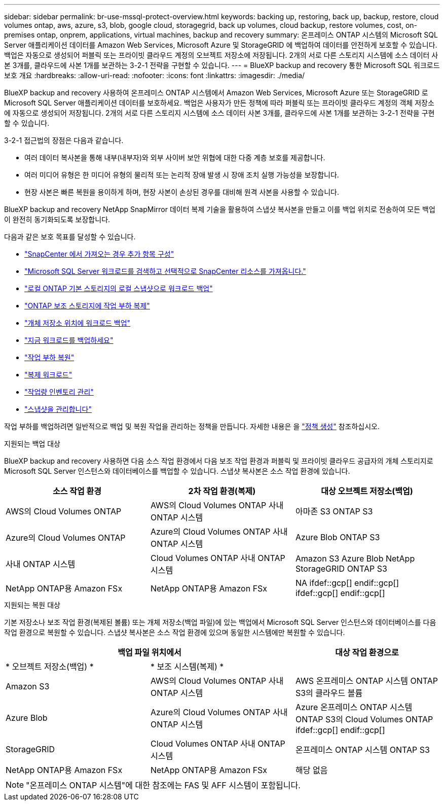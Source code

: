 ---
sidebar: sidebar 
permalink: br-use-mssql-protect-overview.html 
keywords: backing up, restoring, back up, backup, restore, cloud volumes ontap, aws, azure, s3, blob, google cloud, storagegrid, back up volumes, cloud backup, restore volumes, cost, on-premises ontap, onprem, applications, virtual machines, backup and recovery 
summary: 온프레미스 ONTAP 시스템의 Microsoft SQL Server 애플리케이션 데이터를 Amazon Web Services, Microsoft Azure 및 StorageGRID 에 백업하여 데이터를 안전하게 보호할 수 있습니다. 백업은 자동으로 생성되어 퍼블릭 또는 프라이빗 클라우드 계정의 오브젝트 저장소에 저장됩니다. 2개의 서로 다른 스토리지 시스템에 소스 데이터 사본 3개를, 클라우드에 사본 1개를 보관하는 3-2-1 전략을 구현할 수 있습니다. 
---
= BlueXP backup and recovery 통한 Microsoft SQL 워크로드 보호 개요
:hardbreaks:
:allow-uri-read: 
:nofooter: 
:icons: font
:linkattrs: 
:imagesdir: ./media/


[role="lead"]
BlueXP backup and recovery 사용하여 온프레미스 ONTAP 시스템에서 Amazon Web Services, Microsoft Azure 또는 StorageGRID 로 Microsoft SQL Server 애플리케이션 데이터를 보호하세요. 백업은 사용자가 만든 정책에 따라 퍼블릭 또는 프라이빗 클라우드 계정의 객체 저장소에 자동으로 생성되어 저장됩니다. 2개의 서로 다른 스토리지 시스템에 소스 데이터 사본 3개를, 클라우드에 사본 1개를 보관하는 3-2-1 전략을 구현할 수 있습니다.

3-2-1 접근법의 장점은 다음과 같습니다.

* 여러 데이터 복사본을 통해 내부(내부자)와 외부 사이버 보안 위협에 대한 다중 계층 보호를 제공합니다.
* 여러 미디어 유형은 한 미디어 유형의 물리적 또는 논리적 장애 발생 시 장애 조치 실행 가능성을 보장합니다.
* 현장 사본은 빠른 복원을 용이하게 하며, 현장 사본이 손상된 경우를 대비해 원격 사본을 사용할 수 있습니다.


BlueXP backup and recovery NetApp SnapMirror 데이터 복제 기술을 활용하여 스냅샷 복사본을 만들고 이를 백업 위치로 전송하여 모든 백업이 완전히 동기화되도록 보장합니다.

다음과 같은 보호 목표를 달성할 수 있습니다.

* link:concept-start-prereq-snapcenter-import.html["SnapCenter 에서 가져오는 경우 추가 항목 구성"]
* link:br-start-discover.html["Microsoft SQL Server 워크로드를 검색하고 선택적으로 SnapCenter 리소스를 가져옵니다."]
* link:br-use-mssql-backup.html["로컬 ONTAP 기본 스토리지의 로컬 스냅샷으로 워크로드 백업"]
* link:br-use-mssql-backup.html["ONTAP 보조 스토리지에 작업 부하 복제"]
* link:br-use-mssql-backup.html["개체 저장소 위치에 워크로드 백업"]
* link:br-use-mssql-backup.html["지금 워크로드를 백업하세요"]
* link:br-use-mssql-restore-overview.html["작업 부하 복원"]
* link:br-use-mssql-clone.html["복제 워크로드"]
* link:br-use-manage-inventory.html["작업량 인벤토리 관리"]
* link:br-use-manage-snapshots.html["스냅샷을 관리합니다"]


작업 부하를 백업하려면 일반적으로 백업 및 복원 작업을 관리하는 정책을 만듭니다. 자세한 내용은 을 link:br-use-policies-create.html["정책 생성"] 참조하십시오.

.지원되는 백업 대상
BlueXP backup and recovery 사용하면 다음 소스 작업 환경에서 다음 보조 작업 환경과 퍼블릭 및 프라이빗 클라우드 공급자의 개체 스토리지로 Microsoft SQL Server 인스턴스와 데이터베이스를 백업할 수 있습니다. 스냅샷 복사본은 소스 작업 환경에 있습니다.

[cols="33,33,33"]
|===
| 소스 작업 환경 | 2차 작업 환경(복제) | 대상 오브젝트 저장소(백업) 


| AWS의 Cloud Volumes ONTAP | AWS의 Cloud Volumes ONTAP
사내 ONTAP 시스템 | 아마존 S3 ONTAP S3 


| Azure의 Cloud Volumes ONTAP | Azure의 Cloud Volumes ONTAP
사내 ONTAP 시스템 | Azure Blob ONTAP S3 


| 사내 ONTAP 시스템 | Cloud Volumes ONTAP
사내 ONTAP 시스템 | Amazon S3 Azure Blob NetApp StorageGRID ONTAP S3 


| NetApp ONTAP용 Amazon FSx | NetApp ONTAP용 Amazon FSx | NA ifdef::gcp[] endif::gcp[] ifdef::gcp[] endif::gcp[] 
|===
.지원되는 복원 대상
기본 저장소나 보조 작업 환경(복제된 볼륨) 또는 개체 저장소(백업 파일)에 있는 백업에서 Microsoft SQL Server 인스턴스와 데이터베이스를 다음 작업 환경으로 복원할 수 있습니다. 스냅샷 복사본은 소스 작업 환경에 있으며 동일한 시스템에만 복원할 수 있습니다.

[cols="33,33,33"]
|===
2+| 백업 파일 위치에서 | 대상 작업 환경으로 


| * 오브젝트 저장소(백업) * | * 보조 시스템(복제) * |  


| Amazon S3 | AWS의 Cloud Volumes ONTAP
사내 ONTAP 시스템 | AWS 온프레미스 ONTAP 시스템 ONTAP S3의 클라우드 볼륨 


| Azure Blob | Azure의 Cloud Volumes ONTAP
사내 ONTAP 시스템 | Azure 온프레미스 ONTAP 시스템 ONTAP S3의 Cloud Volumes ONTAP ifdef::gcp[] endif::gcp[] 


| StorageGRID | Cloud Volumes ONTAP
사내 ONTAP 시스템 | 온프레미스 ONTAP 시스템 ONTAP S3 


| NetApp ONTAP용 Amazon FSx | NetApp ONTAP용 Amazon FSx | 해당 없음 
|===

NOTE: "온프레미스 ONTAP 시스템"에 대한 참조에는 FAS 및 AFF 시스템이 포함됩니다.
